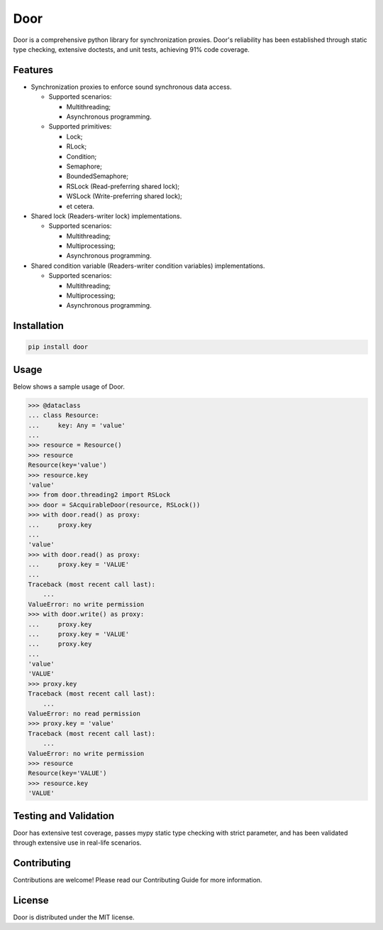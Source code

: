 ====
Door
====

Door is a comprehensive python library for synchronization proxies. Door's
reliability has been established through static type checking, extensive
doctests, and unit tests, achieving 91% code coverage.


Features
--------

- Synchronization proxies to enforce sound synchronous data access.

  - Supported scenarios:
  
    - Multithreading;
    - Asynchronous programming.

  - Supported primitives:
  
    - Lock;
    - RLock;
    - Condition;
    - Semaphore;
    - BoundedSemaphore;
    - RSLock (Read-preferring shared lock);
    - WSLock (Write-preferring shared lock);
    - et cetera.

- Shared lock (Readers-writer lock) implementations.

  - Supported scenarios:
  
    - Multithreading;
    - Multiprocessing;
    - Asynchronous programming.

- Shared condition variable (Readers-writer condition variables)
  implementations.

  - Supported scenarios:
  
    - Multithreading;
    - Multiprocessing;
    - Asynchronous programming.

Installation
------------

.. code-block:: bash

   pip install door

Usage
-----

Below shows a sample usage of Door.

.. code-block:: pycon

   >>> @dataclass
   ... class Resource:
   ...     key: Any = 'value'
   ...
   >>> resource = Resource()
   >>> resource
   Resource(key='value')
   >>> resource.key
   'value'
   >>> from door.threading2 import RSLock
   >>> door = SAcquirableDoor(resource, RSLock())
   >>> with door.read() as proxy:
   ...     proxy.key
   ...
   'value'
   >>> with door.read() as proxy:
   ...     proxy.key = 'VALUE'
   ...
   Traceback (most recent call last):
       ...
   ValueError: no write permission
   >>> with door.write() as proxy:
   ...     proxy.key
   ...     proxy.key = 'VALUE'
   ...     proxy.key
   ...
   'value'
   'VALUE'
   >>> proxy.key
   Traceback (most recent call last):
       ...
   ValueError: no read permission
   >>> proxy.key = 'value'
   Traceback (most recent call last):
       ...
   ValueError: no write permission
   >>> resource
   Resource(key='VALUE')
   >>> resource.key
   'VALUE'

Testing and Validation
----------------------

Door has extensive test coverage, passes mypy static type checking with
strict parameter, and has been validated through extensive use in real-life
scenarios.

Contributing
------------

Contributions are welcome! Please read our Contributing Guide for more
information.

License
-------

Door is distributed under the MIT license.
